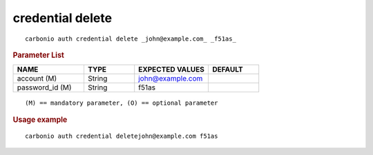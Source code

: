 .. SPDX-FileCopyrightText: 2022 Zextras <https://www.zextras.com/>
..
.. SPDX-License-Identifier: CC-BY-NC-SA-4.0

.. _carbonio_auth_credential_delete:

*****************
credential delete
*****************

::

   carbonio auth credential delete _john@example.com_ _f51as_ 


.. rubric:: Parameter List

.. list-table::
   :widths: 21 15 22 15
   :header-rows: 1

   * - NAME
     - TYPE
     - EXPECTED VALUES
     - DEFAULT
   * - account (M)
     - String
     - john@example.com
     - 
   * - password_id (M)
     - String
     - f51as
     - 

::

   (M) == mandatory parameter, (O) == optional parameter



.. rubric:: Usage example


::

   carbonio auth credential deletejohn@example.com f51as



